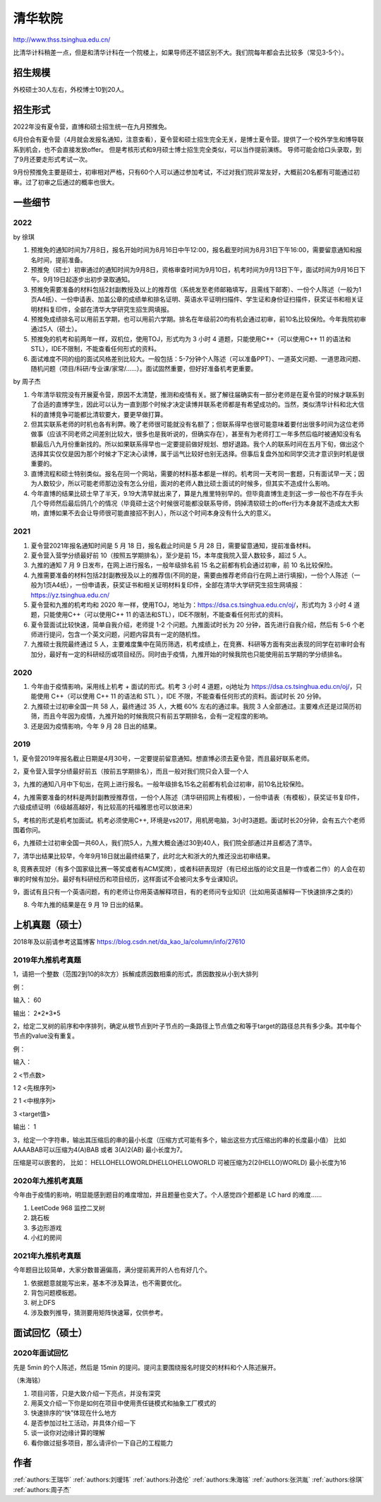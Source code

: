 清华软院
=====================================

http://www.thss.tsinghua.edu.cn/

比清华计科稍差一点，但是和清华计科在一个院楼上，如果导师还不错区别不大。我们院每年都会去比较多（常见3-5个）。

招生规模
--------------------------------------

外校硕士30人左右，外校博士10到20人。

招生形式
--------------------------------------

2022年没有夏令营，直博和硕士招生统一在九月预推免。

6月份会有夏令营（4月就会发报名通知，注意查看），夏令营和硕士招生完全无关，是博士夏令营。提供了一个校外学生和博导联系到机会，也不会直接发放offer。 但是考核形式和9月硕士博士招生完全类似，可以当作提前演练。 导师可能会给口头录取，到了9月还要走形式考试一次。

9月份预推免主要是硕士，初审相对严格，只有60个人可以通过参加考试，不过对我们院非常友好，大概前20名都有可能通过初审。过了初审之后通过的概率也很大。 

一些细节
--------------------------------------

2022
>>>>>>>>>>>>>>>>>>>>>>>>>>>>>>>>>>>>>>

by 徐琪

1. 预推免的通知时间为7月8日，报名开始时间为8月16日中午12:00，报名截至时间为8月31日下午16:00，需要留意通知和报名时间，提前准备。

2. 预推免（硕士）初审通过的通知时间为9月8日，资格审查时间为9月10日，机考时间为9月13日下午，面试时间为9月16日下午。9月19日起逐步出初步录取通知。

3. 预推免需要准备的材料包括2封副教授及以上的推荐信（系统发至老师邮箱填写，且需线下邮寄）、一份个人陈述（一般为1页A4纸）、一份申请表、加盖公章的成绩单和排名证明、英语水平证明扫描件、学生证和身份证扫描件，获奖证书和相关证明材料复印件，全部在清华大学研究生招生网填报。

4. 预推免成绩排名可以用前五学期，也可以用前六学期。排名在年级前20均有机会通过初审，前10名比较保险。今年我院初审通过5人（硕士）。

5. 预推免的机考和前两年一样，双机位，使用TOJ，形式均为 3 小时 4 道题，只能使用C++（可以使用C++ 11 的语法和STL），IDE不限制，不能查看任何形式的资料。

6. 面试难度不同的组的面试风格差别比较大。一般包括：5-7分钟个人陈述（可以准备PPT）、一道英文问题、一道思政问题、随机问题（项目/科研/专业课/家常/......）。面试固然重要，但好好准备机考更重要。

by 周子杰

1. 今年清华软院没有开展夏令营，原因不太清楚，推测和疫情有关。据了解往届确实有一部分老师是在夏令营的时候才联系到了合适的直博学生，因此可以认为一直到那个时候才决定读博并联系老师都是有希望成功的。当然，类似清华计科和北大信科的直博竞争可能都比清软要大，要更早做打算。

2. 但其实联系老师的时机也各有利弊。晚了老师很可能就没有名额了；但联系得早也很可能意味着要付出很多时间为这位老师做事（应该不同老师之间差别比较大，很多也是我听说的，但确实存在），甚至有为老师打工一年多然后临时被通知没有名额最后八九月份重新找的。所以如果联系得早也一定要提前做好规划、想好退路。我个人的联系时间在五月下旬，做出这个选择其实仅仅是因为那个时候才下定决心读博，属于运气比较好也别无选择。但事后复盘外加和同学交流才意识到时机是很重要的。

3. 直博流程和硕士特别类似。报名在同一个网站，需要的材料基本都是一样的。机考同一天考同一套题，只有面试早一天；因为人数较少，所以可能老师那边没有怎么分组，面对的老师人数比硕士面试的时候多，但其实不造成什么影响。

4. 今年直博的结果比硕士早了半天，9.19大清早就出来了，算是九推里特别早的。但毕竟直博生走到这一步一般也不存在手头几个导师然后最后鸽几个的情况（毕竟硕士这个时候很可能都没联系导师，鸽掉清软硕士的offer行为本身就不造成太大影响，直博如果不去会让导师很可能直接招不到人），所以这个时间本身没有什么大的意义。

2021
>>>>>>>>>>>>>>>>>>>>>>>>>>>>>>>>>>>>>>
1. 夏令营2021年报名通知时间是 5 月 18 日，报名截止时间是 5 月 28 日，需要留意通知，提前准备材料。

2. 夏令营入营学分绩最好前 10（按照五学期排名），至少是前 15，本年度我院入营人数较多，超过 5 人。

3. 九推的通知 7 月 9 日发布，在网上进行报名，一般年级排名前 15 名之前都有机会通过初审，前 10 名比较保险。

4. 九推需要准备的材料包括2封副教授及以上的推荐信(不同的是，需要由推荐老师自行在网上进行填报)，一份个人陈述（一般为1页A4纸），一份申请表，获奖证书和相关证明材料复印件，全部在清华大学研究生招生网填报：https://yz.tsinghua.edu.cn/

5. 夏令营和九推的机考均和 2020 年一样，使用TOJ，地址为：https://dsa.cs.tsinghua.edu.cn/oj/，形式均为 3 小时 4 道题，只能使用C++（可以使用C++ 11 的语法和STL），IDE不限制，不能查看任何形式的资料。

6. 夏令营面试比较快速，简单自我介绍，老师提 1-2 个问题。九推面试时长为 20 分钟，首先进行自我介绍，然后有 5-6 个老师进行提问，包含一个英文问题，问题内容具有一定的随机性。

7. 九推硕士我院最终通过 5 人，主要难度集中在简历筛选，机考成绩上，在竞赛、科研等方面有突出表现的同学在初审时会有加分，最好有一定的科研经历或项目经历。同时由于疫情，九推开始的时候我院也只能使用前五学期的学分绩排名。

2020
>>>>>>>>>>>>>>>>>>>>>>>>>>>>>>>>>>>>>>

1. 今年由于疫情影响，采用线上机考 + 面试的形式。机考 3 小时 4 道题，oj地址为 https://dsa.cs.tsinghua.edu.cn/oj/，只能使用 C++（可以使用 C++ 11 的语法和 STL ），IDE 不限，不能查看任何形式的资料。面试时长 20 分钟。

2. 九推硕士过初审全国一共 58 人，最终通过 35 人，大概 60% 左右的通过率。我院 3 人全部通过。主要难点还是过简历初筛，而且今年因为疫情，九推开始的时候我院只有前五学期排名，会有一定程度的影响。

3. 还是因为疫情影响，今年 9 月 28 日出的结果。

2019
>>>>>>>>>>>>>>>>>>>>>>>>>>>>>>>>>>>>>>

1，夏令营2019年报名截止日期是4月30号，一定要提前留意通知。想直博必须去夏令营，而且最好联系老师。

2，夏令营入营学分绩最好前五（按前五学期排名），而且一般对我们院只会入营一个人

3，九推的通知八月中下旬出，在网上进行报名。一般年级排名15名之前都有机会过初审，前10名比较保险。

4，九推需要准备的材料是两封副教授推荐信，一份个人陈述（清华研招网上有模板），一份申请表（有模板），获奖证书复印件，六级成绩证明（6级越高越好，有比较高的托福雅思也可以放进来）

5，考核的形式是机考加面试。机考必须使用C++, 环境是vs2017，用机房电脑，3小时3道题。面试时长20分钟，会有五六个老师围着你问。

6，九推硕士过初审全国一共60人，我们院5人，九推大概会通过30到40人，我们院全部通过并且都选了清华。

7，清华出结果比较早，今年9月18日就出最终结果了，此时北大和浙大的九推还没出初审结果。

8, 竞赛表现好（有多个国家级比赛一等奖或者有ACM奖牌），或者科研表现好（有已经出版的论文且是一作或者二作）的人会在初审的时候有加分。最好有科研经历和项目经历，这样面试不会被问太多专业课知识。

9，面试有且只有一个英语问题，有的老师让你用英语解释项目，有的老师问专业知识（比如用英语解释一下快速排序之类的）


8. 今年九推的结果是在 9 月 19 日出的结果。

上机真题（硕士）
--------------------------------------

2018年及以前请参考这篇博客  https://blog.csdn.net/da_kao_la/column/info/27610

2019年九推机考真题
>>>>>>>>>>>>>>>>>>>>>>>>>>>>>>>>>>>>>>

1，请把一个整数（范围2到10的8次方）拆解成质因数相乘的形式，质因数按从小到大排列

例：

输入： 60

输出： 2*2*3*5

2，给定二叉树的前序和中序排列，确定从根节点到叶子节点的一条路径上节点值之和等于target的路径总共有多少条。其中每个节点的value没有重复。

例：

输入：

2  <节点数>

1 2 <先根序列>

2 1 <中根序列>

3   <target值>

输出：
1

3，给定一个字符串，输出其压缩后的串的最小长度（压缩方式可能有多个，输出这些方式压缩出的串的长度最小值）
比如AAAABAB可以压缩为4(A)BAB 或者 3(A)2(AB)  最小长度为7。

压缩是可以嵌套的，
比如： HELLOHELLOWORLDHELLOHELLOWORLD 可被压缩为2(2(HELLO)WORLD) 最小长度为16

2020年九推机考真题
>>>>>>>>>>>>>>>>>>>>>>>>>>>>>>>>>>>>>>

今年由于疫情的影响，明显能感到题目的难度增加，并且题量也变大了。个人感觉四个题都是 LC hard 的难度……

1. LeetCode 968 监控二叉树

2. 跳石板

3. 多边形游戏

4. 小红的房间

2021年九推机考真题
>>>>>>>>>>>>>>>>>>>>>>>>>>>>>>>>>>>>>>

今年题目比较简单，大家分数普遍偏高，满分提前离开的人也有好几个。

1. 依据题意就能写出来，基本不涉及算法，也不需要优化。

2. 背包问题模板题。

3. 树上DFS

4. 涉及数列推导，猜测要用矩阵快速幂，仅供参考。

面试回忆（硕士）
--------------------------------------

2020年面试回忆
>>>>>>>>>>>>>>>>>>>>>>>>>>>>>>>>>>>>>>

先是 5min 的个人陈述，然后是 15min 的提问。提问主要围绕报名时提交的材料和个人陈述展开。

（朱海铭）

1. 项目问答，只是大致介绍一下亮点，并没有深究

2. 用英文介绍一下你是如何在项目中使用责任链模式和抽象工厂模式的

3. 快速排序的“快”体现在什么地方

4. 是否参加过社工活动，并具体介绍一下

5. 谈一谈你对边缘计算的理解

6. 看你做过挺多项目，那么请评价一下自己的工程能力

作者
--------------------------------------
:ref:`authors:王瑞华` :ref:`authors:刘瑷玮` :ref:`authors:孙逸伦` :ref:`authors:朱海铭` :ref:`authors:张洪胤` :ref:`authors:徐琪` :ref:`authors:周子杰`  
